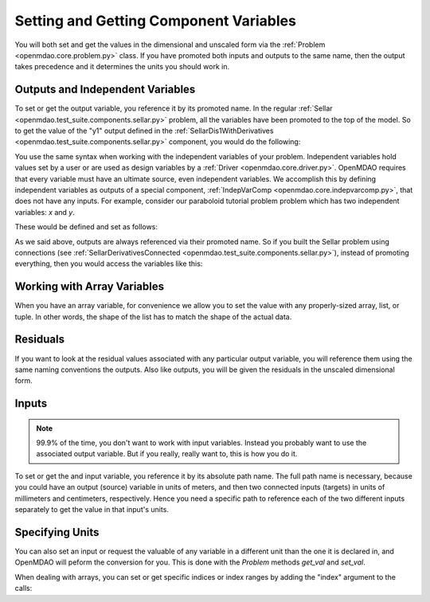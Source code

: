 .. _set-and-get-variables:

***************************************
Setting and Getting Component Variables
***************************************

You will both set and get the values in the dimensional and unscaled form via the :ref:`Problem <openmdao.core.problem.py>` class.
If you have promoted both inputs and outputs to the same name,
then the output takes precedence and it determines the units you should work in.


Outputs and Independent Variables
---------------------------------

To set or get the output variable, you reference it by its promoted name.
In the regular :ref:`Sellar <openmdao.test_suite.components.sellar.py>` problem, all the variables have been promoted to the top of the model.
So to get the value of the "y1" output defined in the :ref:`SellarDis1WithDerivatives <openmdao.test_suite.components.sellar.py>` component, you would do the following:

.. embed-code::
    openmdao.core.tests.test_problem.TestProblem.test_feature_promoted_sellar_set_get_outputs
    :layout: interleave


You use the same syntax when working with the independent variables of your problem.
Independent variables hold values set by a user or are used as design variables by a :ref:`Driver <openmdao.core.driver.py>`.
OpenMDAO requires that every variable must have an ultimate source, even independent variables.
We accomplish this by defining independent variables as outputs of a special component,
:ref:`IndepVarComp <openmdao.core.indepvarcomp.py>`, that does not have any inputs.
For example, consider our paraboloid tutorial problem problem which has two independent variables: `x` and `y`.

These would be defined and set as follows:

.. embed-code:: openmdao.core.tests.test_problem.TestProblem.test_feature_set_indeps
    :layout: interleave



As we said above, outputs are always referenced via their promoted name.
So if you built the Sellar problem using connections (see :ref:`SellarDerivativesConnected <openmdao.test_suite.components.sellar.py>`),
instead of promoting everything, then you would access the variables like this:


.. embed-code:: openmdao.core.tests.test_problem.TestProblem.test_feature_not_promoted_sellar_set_get_outputs
    :layout: interleave


Working with Array Variables
----------------------------

When you have an array variable, for convenience we allow you to set the value with any properly-sized array, list, or tuple.
In other words, the shape of the list has to match the shape of the actual data.


.. embed-code:: openmdao.core.tests.test_problem.TestProblem.test_feature_set_get_array
    :layout: interleave

.. embed-code:: openmdao.core.tests.test_problem.TestProblem.test_set_2d_array
    :layout: interleave



Residuals
---------

If you want to look at the residual values associated with any particular output variable, you will reference them using the same naming conventions the outputs.
Also like outputs, you will be given the residuals in the unscaled dimensional form.

.. embed-code::
    openmdao.core.tests.test_problem.TestProblem.test_feature_residuals
    :layout: interleave


Inputs
------

.. note::
    99.9% of the time, you don't want to work with input variables.
    Instead you probably want to use the associated output variable.
    But if you really, really want to, this is how you do it.

To set or get the and input variable, you reference it by its absolute path name. The full path name is necessary, because
you could have an output (source) variable in units of meters, and then two connected inputs (targets) in units of millimeters and centimeters, respectively.
Hence you need a specific path to reference each of the two different inputs separately to get the value in that input's units.


.. embed-code:: openmdao.core.tests.test_problem.TestProblem.test_feature_promoted_sellar_set_get_inputs
    :layout: interleave


Specifying Units
----------------

You can also set an input or request the valuable of any variable in a different unit than the one it is declared in, and OpenMDAO will
peform the conversion for you. This is done with the `Problem` methods `get_val` and `set_val`.

.. embed-code:: openmdao.core.tests.test_problem.TestProblem.test_feature_get_set_with_units
    :layout: interleave

When dealing with arrays, you can set or get specific indices or index ranges by adding the "index" argument to the calls:

.. embed-code:: openmdao.core.tests.test_problem.TestProblem.test_feature_get_set_array_with_units
    :layout: interleave


.. tags:: SetGet
